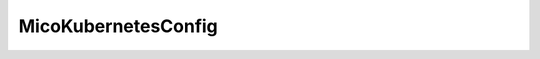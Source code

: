 .. java:import:: lombok Getter

.. java:import:: lombok Setter

.. java:import:: org.springframework.boot.context.properties ConfigurationProperties

.. java:import:: org.springframework.stereotype Component

.. java:import:: javax.validation.constraints NotBlank

MicoKubernetesConfig
====================

.. java:package:: io.github.ust.mico.core.configuration
   :noindex:

.. java:type:: @Component @Setter @Getter @ConfigurationProperties public class MicoKubernetesConfig

   Configuration that includes information about the MICO Kubernetes cluster


